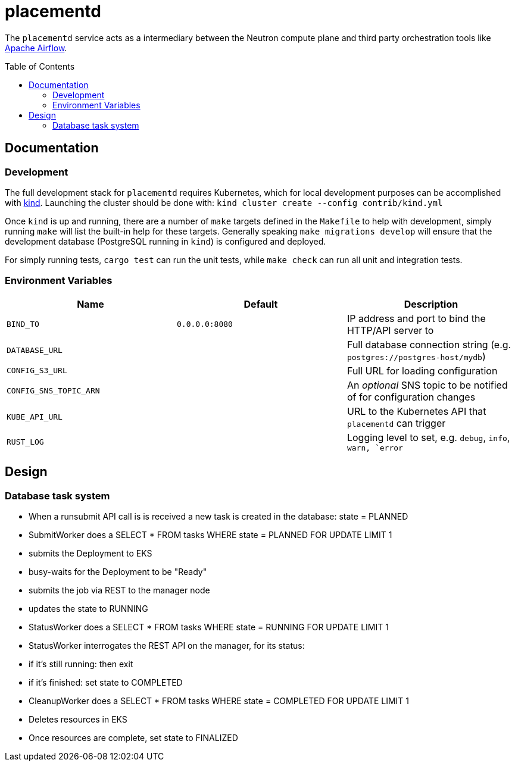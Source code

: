 ifdef::env-github[]
:tip-caption: :bulb:
:note-caption: :information_source:
:important-caption: :heavy_exclamation_mark:
:caution-caption: :fire:
:warning-caption: :warning:
endif::[]
:toc: macro

= placementd

The `placementd` service acts as a intermediary between the Neutron compute
plane and third party orchestration tools like
link:https://airflow.apache.org[Apache Airflow].

toc::[]

== Documentation


=== Development

The full development stack for `placementd` requires Kubernetes, which for
local development purposes can be accomplished with
link:https://kind.sigs.k8s.io/[kind]. Launching the cluster should be done
with: `kind cluster create --config contrib/kind.yml`

Once `kind` is up and running, there are a number of `make` targets defined in
the `Makefile` to help with development, simply running `make` will list the
built-in help for these targets. Generally speaking `make migrations develop`
will ensure that the development database (PostgreSQL running in `kind`) is
configured and deployed.

For simply running tests, `cargo test` can run the unit tests, while `make
check` can run all unit and integration tests.

=== Environment Variables

|===
| Name | Default | Description

| `BIND_TO`
| `0.0.0.0:8080`
| IP address and port to bind the HTTP/API server to

| `DATABASE_URL`
|
| Full database connection string (e.g. `postgres://postgres-host/mydb`)

| `CONFIG_S3_URL`
|
| Full URL for loading configuration

| `CONFIG_SNS_TOPIC_ARN`
|
| An _optional_ SNS topic to be notified of for configuration changes

| `KUBE_API_URL`
|
| URL to the Kubernetes API that `placementd` can trigger

| `RUST_LOG`
|
| Logging level to set, e.g. `debug`, `info`, `warn, `error`

|===

== Design


=== Database task system

* When a runsubmit API call is is received a new task is created in the database: state = PLANNED
* SubmitWorker does a SELECT * FROM tasks WHERE state = PLANNED FOR UPDATE LIMIT 1
  * submits the Deployment to EKS
  * busy-waits for the Deployment to be "Ready"
  * submits the job via REST to the manager node
  * updates the state to RUNNING
* StatusWorker does a SELECT * FROM tasks WHERE state = RUNNING FOR UPDATE LIMIT 1
* StatusWorker interrogates the REST API on the manager, for its status:
  * if it's still running: then exit
  * if it's finished: set state to COMPLETED
* CleanupWorker does a SELECT * FROM tasks WHERE state = COMPLETED FOR UPDATE LIMIT 1
  * Deletes resources in EKS
  * Once resources are complete, set state to FINALIZED


